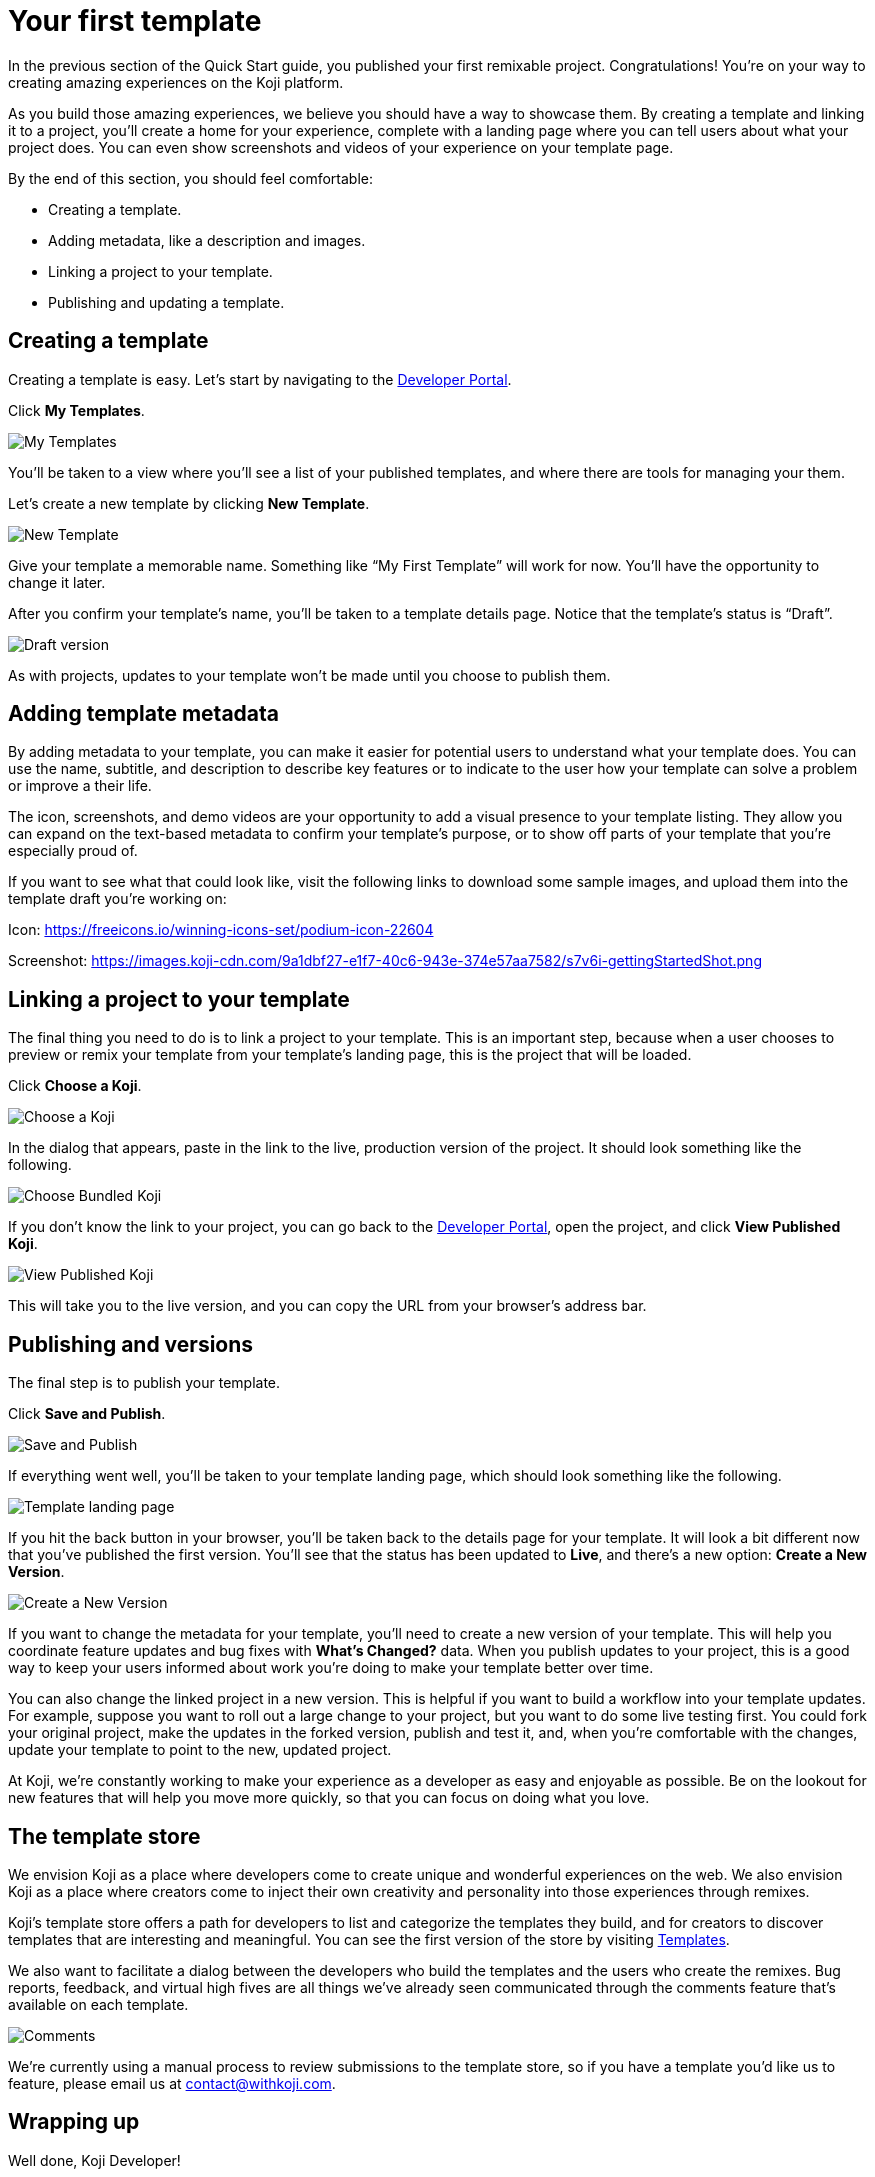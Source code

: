= Your first template
:page-slug: your-first-template
:page-description: Creating a template and linking it to a project
:figure-caption!:

In the previous section of the Quick Start guide, you published your first remixable project.
Congratulations!
You’re on your way to creating amazing experiences on the Koji platform.

As you build those amazing experiences, we believe you should have a way to showcase them.
By creating a template and linking it to a project, you’ll
// tag::description[]
create a home for your experience, complete with a landing page where you can tell users about what your project does.
// end::description[]
You can even show screenshots and videos of your experience on your template page.

By the end of this section, you should feel comfortable:

* Creating a template.
* Adding metadata, like a description and images.
* Linking a project to your template.
* Publishing and updating a template.

== Creating a template

Creating a template is easy.
Let’s start by navigating to the https://withkoji.com/developer[Developer Portal].

Click *My Templates*.

image::YFT_01_my-templates.png[My Templates]

You’ll be taken to a view where you’ll see a list of your published templates, and where there are tools for managing your them.

Let’s create a new template by clicking *New Template*.

image::YFT_01_new-template.png[New Template]

Give your template a memorable name.
Something like “My First Template” will work for now.
You’ll have the opportunity to change it later.

After you confirm your template’s name, you’ll be taken to a template details page.
Notice that the template’s status is “Draft”.

image::YFT_01_draft-version.png[Draft version]

As with projects, updates to your template won’t be made until you choose to publish them.

== Adding template metadata

By adding metadata to your template, you can make it easier for potential users to understand what your template does.
You can use the name, subtitle, and description to describe key features or to indicate to the user how your template can solve a problem or improve a their life.

The icon, screenshots, and demo videos are your opportunity to add a visual presence to your template listing.
They allow you can expand on the text-based metadata to confirm your template’s purpose, or to show off parts of your template that you’re especially proud of.

If you want to see what that could look like, visit the following links to download some sample images, and upload them into the template draft you’re working on:

Icon: https://freeicons.io/winning-icons-set/podium-icon-22604

Screenshot: https://images.koji-cdn.com/9a1dbf27-e1f7-40c6-943e-374e57aa7582/s7v6i-gettingStartedShot.png

== Linking a project to your template

The final thing you need to do is to link a project to your template.
This is an important step, because when a user chooses to preview or remix your template from your template’s landing page, this is the project that will be loaded.

Click *Choose a Koji*.

image::YFT_03_choose-a-koji.png[Choose a Koji]

In the dialog that appears, paste in the link to the live, production version of the project.
It should look something like the following.

image::YFT_03_choose-bundled-koji.png[Choose Bundled Koji]

If you don't know the link to your project, you can go back to the https://withkoji.com/developer[Developer Portal], open the project, and click *View Published Koji*.

image::YFT_03_view-published-koji.png[View Published Koji]

This will take you to the live version, and you can copy the URL from your browser’s address bar.

== Publishing and versions

The final step is to publish your template.

Click *Save and Publish*.

image::YFT_04_save-and-publish.png[Save and Publish]

If everything went well, you'll be taken to your template landing page, which should look something like the following.

image::YFT_04_landing-page.png[Template landing page]

If you hit the back button in your browser, you’ll be taken back to the details page for your template.
It will look a bit different now that you’ve published the first version.
You’ll see that the status has been updated to *Live*, and there’s a new option: *Create a New Version*.

image::YFT_04_create-new-version.png[Create a New Version]

If you want to change the metadata for your template, you’ll need to create a new version of your template.
This will help you coordinate feature updates and bug fixes with *What’s Changed?* data.
When you publish updates to your project, this is a good way to keep your users informed about work you’re doing to make your template better over time.

You can also change the linked project in a new version.
This is helpful if you want to build a workflow into your template updates.
For example, suppose you want to roll out a large change to your project, but you want to do some live testing first.
You could fork your original project, make the updates in the forked version, publish and test it, and, when you're comfortable with the changes, update your template to point to the new, updated project.

At Koji, we’re constantly working to make your experience as a developer as easy and enjoyable as possible. Be on the lookout for new features that will help you move more quickly, so that you can focus on doing what you love.

== The template store

We envision Koji as a place where developers come to create unique and wonderful experiences on the web.
We also envision Koji as a place where creators come to inject their own creativity and personality into those experiences through remixes.

Koji’s template store offers a path for developers to list and categorize the templates they build, and for creators to discover templates that are interesting and meaningful.
You can see the first version of the store by visiting https://withkoji.com/create[Templates].

We also want to facilitate a dialog between the developers who build the templates and the users who create the remixes.
Bug reports, feedback, and virtual high fives are all things we’ve already seen communicated through the comments feature that’s available on each template.

image::YFT_05_comments.png[Comments]

We’re currently using a manual process to review submissions to the template store, so if you have a template you’d like us to feature, please email us at contact@withkoji.com.

== Wrapping up

Well done, Koji Developer!

You now have tools and knowledge to start building your own templates.
Your mind may already be spinning with ideas.
If not, that’s okay!
You can always check out the template store for inspiration.
And don’t forget, you can fork any of the templates in the store to use as a starting point, or just as a way to learn how other developers are using the platform to create their own templates and experiences.

If you haven’t already done so, please make sure to join https://discord.com/invite/9egkTWf4ec[Koji’s Discord server].
The Koji team hangs out there all the time, and you’ll have a chance to meet other developers, ask questions, share ideas, and get feedback about the things you’re working on.

If you have any questions or feedback about this guide, please reach out to @diddy on Koji’s Discord server, and…

Welcome to Koji!
